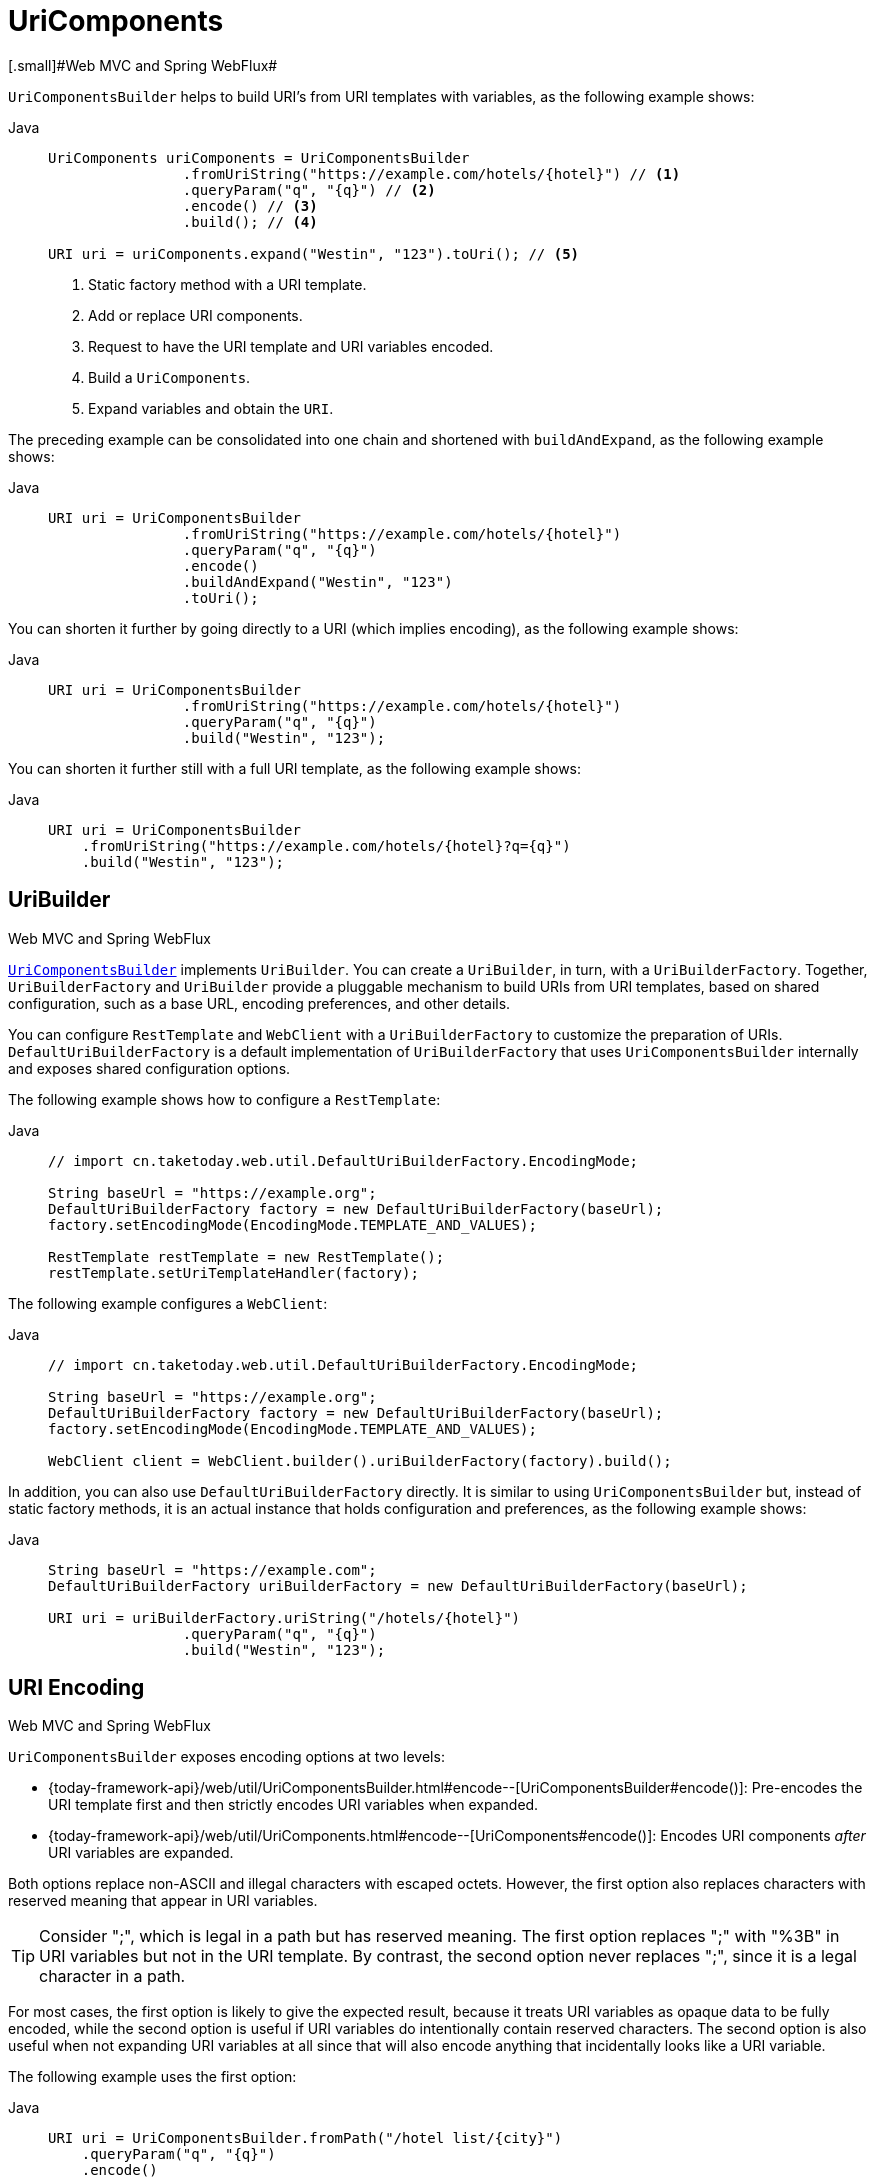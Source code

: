 [[uricomponents]]
= UriComponents
[.small]#Web MVC and Spring WebFlux#

`UriComponentsBuilder` helps to build URI's from URI templates with variables, as the following example shows:

[tabs]
======
Java::
+
[source,java,indent=0,subs="verbatim,quotes",role="primary"]
----
	UriComponents uriComponents = UriComponentsBuilder
			.fromUriString("https://example.com/hotels/{hotel}") // <1>
			.queryParam("q", "{q}") // <2>
			.encode() // <3>
			.build(); // <4>

	URI uri = uriComponents.expand("Westin", "123").toUri(); // <5>
----
<1> Static factory method with a URI template.
<2> Add or replace URI components.
<3> Request to have the URI template and URI variables encoded.
<4> Build a `UriComponents`.
<5> Expand variables and obtain the `URI`.

======

The preceding example can be consolidated into one chain and shortened with `buildAndExpand`,
as the following example shows:

[tabs]
======
Java::
+
[source,java,indent=0,subs="verbatim,quotes",role="primary"]
----
	URI uri = UriComponentsBuilder
			.fromUriString("https://example.com/hotels/{hotel}")
			.queryParam("q", "{q}")
			.encode()
			.buildAndExpand("Westin", "123")
			.toUri();
----

======

You can shorten it further by going directly to a URI (which implies encoding),
as the following example shows:

[tabs]
======
Java::
+
[source,java,indent=0,subs="verbatim,quotes",role="primary"]
----
	URI uri = UriComponentsBuilder
			.fromUriString("https://example.com/hotels/{hotel}")
			.queryParam("q", "{q}")
			.build("Westin", "123");
----

======

You can shorten it further still with a full URI template, as the following example shows:

[tabs]
======
Java::
+
[source,java,indent=0,subs="verbatim,quotes",role="primary"]
----
URI uri = UriComponentsBuilder
    .fromUriString("https://example.com/hotels/{hotel}?q={q}")
    .build("Westin", "123");
----

======



[[uribuilder]]
== UriBuilder
[.small]#Web MVC and Spring WebFlux#

<<web-uricomponents, `UriComponentsBuilder`>> implements `UriBuilder`. You can create a
`UriBuilder`, in turn, with a `UriBuilderFactory`. Together, `UriBuilderFactory` and
`UriBuilder` provide a pluggable mechanism to build URIs from URI templates, based on
shared configuration, such as a base URL, encoding preferences, and other details.

You can configure `RestTemplate` and `WebClient` with a `UriBuilderFactory`
to customize the preparation of URIs. `DefaultUriBuilderFactory` is a default
implementation of `UriBuilderFactory` that uses `UriComponentsBuilder` internally and
exposes shared configuration options.

The following example shows how to configure a `RestTemplate`:

[tabs]
======
Java::
+
[source,java,indent=0,subs="verbatim,quotes",role="primary"]
----
	// import cn.taketoday.web.util.DefaultUriBuilderFactory.EncodingMode;

	String baseUrl = "https://example.org";
	DefaultUriBuilderFactory factory = new DefaultUriBuilderFactory(baseUrl);
	factory.setEncodingMode(EncodingMode.TEMPLATE_AND_VALUES);

	RestTemplate restTemplate = new RestTemplate();
	restTemplate.setUriTemplateHandler(factory);
----

======

The following example configures a `WebClient`:

[tabs]
======
Java::
+
[source,java,indent=0,subs="verbatim,quotes",role="primary"]
----
  // import cn.taketoday.web.util.DefaultUriBuilderFactory.EncodingMode;

  String baseUrl = "https://example.org";
  DefaultUriBuilderFactory factory = new DefaultUriBuilderFactory(baseUrl);
  factory.setEncodingMode(EncodingMode.TEMPLATE_AND_VALUES);

  WebClient client = WebClient.builder().uriBuilderFactory(factory).build();
----

======

In addition, you can also use `DefaultUriBuilderFactory` directly. It is similar to using
`UriComponentsBuilder` but, instead of static factory methods, it is an actual instance
that holds configuration and preferences, as the following example shows:

[tabs]
======
Java::
+
[source,java,indent=0,subs="verbatim,quotes",role="primary"]
----
	String baseUrl = "https://example.com";
	DefaultUriBuilderFactory uriBuilderFactory = new DefaultUriBuilderFactory(baseUrl);

	URI uri = uriBuilderFactory.uriString("/hotels/{hotel}")
			.queryParam("q", "{q}")
			.build("Westin", "123");
----

======


[[uri-encoding]]
== URI Encoding
[.small]#Web MVC and Spring WebFlux#

`UriComponentsBuilder` exposes encoding options at two levels:

* {today-framework-api}/web/util/UriComponentsBuilder.html#encode--[UriComponentsBuilder#encode()]:
Pre-encodes the URI template first and then strictly encodes URI variables when expanded.
* {today-framework-api}/web/util/UriComponents.html#encode--[UriComponents#encode()]:
Encodes URI components _after_ URI variables are expanded.

Both options replace non-ASCII and illegal characters with escaped octets. However, the first option
also replaces characters with reserved meaning that appear in URI variables.

TIP: Consider ";", which is legal in a path but has reserved meaning. The first option replaces
";" with "%3B" in URI variables but not in the URI template. By contrast, the second option never
replaces ";", since it is a legal character in a path.

For most cases, the first option is likely to give the expected result, because it treats URI
variables as opaque data to be fully encoded, while the second option is useful if URI
variables do intentionally contain reserved characters. The second option is also useful
when not expanding URI variables at all since that will also encode anything that
incidentally looks like a URI variable.

The following example uses the first option:

[tabs]
======
Java::
+
[source,java,indent=0,subs="verbatim,quotes",role="primary"]
----
URI uri = UriComponentsBuilder.fromPath("/hotel list/{city}")
    .queryParam("q", "{q}")
    .encode()
    .buildAndExpand("New York", "foo+bar")
    .toUri();

// Result is "/hotel%20list/New%20York?q=foo%2Bbar"
----
======

You can shorten the preceding example by going directly to the URI (which implies encoding),
as the following example shows:

[tabs]
======
Java::
+
[source,java,indent=0,subs="verbatim,quotes",role="primary"]
----
URI uri = UriComponentsBuilder.fromPath("/hotel list/{city}")
    .queryParam("q", "{q}")
    .build("New York", "foo+bar");
----

======

You can shorten it further still with a full URI template, as the following example shows:

[tabs]
======
Java::
+
[source,java,indent=0,subs="verbatim,quotes",role="primary"]
----
URI uri = UriComponentsBuilder.fromUriString("/hotel list/{city}?q={q}")
    .build("New York", "foo+bar");
----
======

The `WebClient` and the `RestTemplate` expand and encode URI templates internally through
the `UriBuilderFactory` strategy. Both can be configured with a custom strategy,
as the following example shows:

[tabs]
======
Java::
+
[source,java,indent=0,subs="verbatim,quotes",role="primary"]
----
	String baseUrl = "https://example.com";
	DefaultUriBuilderFactory factory = new DefaultUriBuilderFactory(baseUrl)
	factory.setEncodingMode(EncodingMode.TEMPLATE_AND_VALUES);

	// Customize the RestTemplate..
	RestTemplate restTemplate = new RestTemplate();
	restTemplate.setUriTemplateHandler(factory);

	// Customize the WebClient..
	WebClient client = WebClient.builder().uriBuilderFactory(factory).build();
----

======

The `DefaultUriBuilderFactory` implementation uses `UriComponentsBuilder` internally to
expand and encode URI templates. As a factory, it provides a single place to configure
the approach to encoding, based on one of the below encoding modes:

* `TEMPLATE_AND_VALUES`: Uses `UriComponentsBuilder#encode()`, corresponding to
the first option in the earlier list, to pre-encode the URI template and strictly encode URI variables when
expanded.
* `VALUES_ONLY`: Does not encode the URI template and, instead, applies strict encoding
to URI variables through `UriUtils#encodeUriVariables` prior to expanding them into the
template.
* `URI_COMPONENT`: Uses `UriComponents#encode()`, corresponding to the second option in the earlier list, to
encode URI component value _after_ URI variables are expanded.
* `NONE`: No encoding is applied.

The `RestTemplate` is set to `EncodingMode.URI_COMPONENT` for historic
reasons and for backwards compatibility. The `WebClient` relies on the default value
in `DefaultUriBuilderFactory`, which was changed from `EncodingMode.URI_COMPONENT` in
5.0.x to `EncodingMode.TEMPLATE_AND_VALUES` in 5.1.
